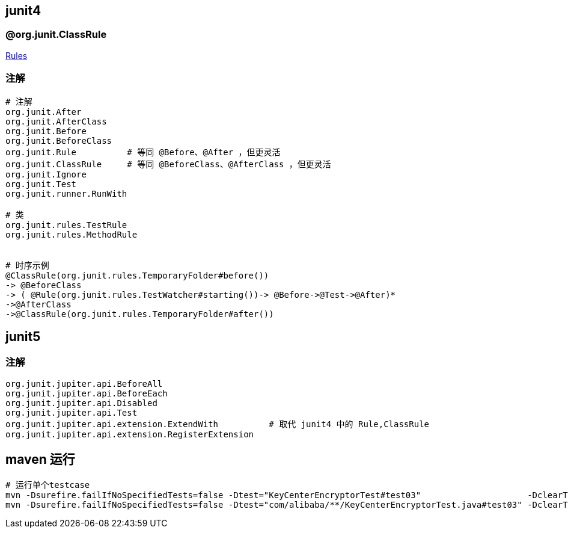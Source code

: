 

## junit4

### @org.junit.ClassRule

link:https://github.com/junit-team/junit4/wiki/Rules[Rules]


### 注解
[source,shell]
----
# 注解
org.junit.After
org.junit.AfterClass
org.junit.Before
org.junit.BeforeClass
org.junit.Rule          # 等同 @Before、@After ，但更灵活
org.junit.ClassRule     # 等同 @BeforeClass、@AfterClass ，但更灵活
org.junit.Ignore
org.junit.Test
org.junit.runner.RunWith

# 类
org.junit.rules.TestRule
org.junit.rules.MethodRule


# 时序示例
@ClassRule(org.junit.rules.TemporaryFolder#before())
-> @BeforeClass
-> ( @Rule(org.junit.rules.TestWatcher#starting())-> @Before->@Test->@After)*
->@AfterClass
->@ClassRule(org.junit.rules.TemporaryFolder#after())

----


## junit5




### 注解
[source,shell]
----
org.junit.jupiter.api.BeforeAll
org.junit.jupiter.api.BeforeEach
org.junit.jupiter.api.Disabled
org.junit.jupiter.api.Test
org.junit.jupiter.api.extension.ExtendWith          # 取代 junit4 中的 Rule,ClassRule
org.junit.jupiter.api.extension.RegisterExtension
----


## maven 运行

[source,shell]
----
# 运行单个testcase
mvn -Dsurefire.failIfNoSpecifiedTests=false -Dtest="KeyCenterEncryptorTest#test03"                     -DclearText=123456 -am -pl g9ea-boot test
mvn -Dsurefire.failIfNoSpecifiedTests=false -Dtest="com/alibaba/**/KeyCenterEncryptorTest.java#test03" -DclearText=123456 -am -pl g9ea-boot test
----
